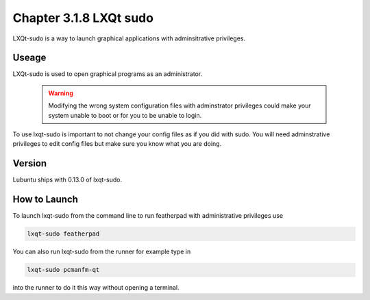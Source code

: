 Chapter 3.1.8 LXQt sudo
=======================

LXQt-sudo is a way to launch graphical applications with adminsitrative privileges.

Useage
------
LXQt-sudo is used to open graphical programs as an administrator. 

 .. warning::

   Modifying the wrong system configuration files with adminstrator privileges could make your system unable to boot or for you to be unable to login.

To use lxqt-sudo is important to not change your config files as if you did with sudo. You will need adminstrative privileges to edit config files but make sure you know what you are doing.

Version
-------
Lubuntu ships with 0.13.0 of lxqt-sudo. 


How to Launch
-------------
To launch lxqt-sudo from the command line to run featherpad with administrative privileges use 

.. code::

   lxqt-sudo featherpad

You can also run lxqt-sudo from the runner for example type in

.. code:: 

   lxqt-sudo pcmanfm-qt 

into the runner to do it this way without opening a terminal.
